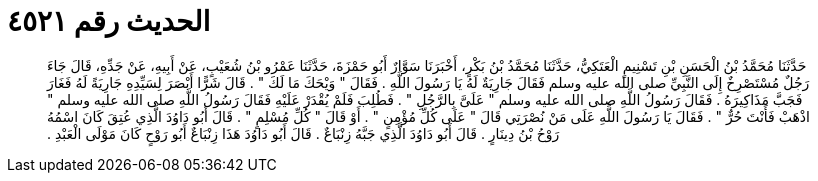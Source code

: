 
= الحديث رقم ٤٥٢١

[quote.hadith]
حَدَّثَنَا مُحَمَّدُ بْنُ الْحَسَنِ بْنِ تَسْنِيمٍ الْعَتَكِيُّ، حَدَّثَنَا مُحَمَّدُ بْنُ بَكْرٍ، أَخْبَرَنَا سَوَّارٌ أَبُو حَمْزَةَ، حَدَّثَنَا عَمْرُو بْنُ شُعَيْبٍ، عَنْ أَبِيهِ، عَنْ جَدِّهِ، قَالَ جَاءَ رَجُلٌ مُسْتَصْرِخٌ إِلَى النَّبِيِّ صلى الله عليه وسلم فَقَالَ جَارِيَةٌ لَهُ يَا رَسُولَ اللَّهِ ‏.‏ فَقَالَ ‏"‏ وَيْحَكَ مَا لَكَ ‏"‏ ‏.‏ قَالَ شَرًّا أَبْصَرَ لِسَيِّدِهِ جَارِيَةً لَهُ فَغَارَ فَجَبَّ مَذَاكِيرَهُ ‏.‏ فَقَالَ رَسُولُ اللَّهِ صلى الله عليه وسلم ‏"‏ عَلَىَّ بِالرَّجُلِ ‏"‏ ‏.‏ فَطُلِبَ فَلَمْ يُقْدَرْ عَلَيْهِ فَقَالَ رَسُولُ اللَّهِ صلى الله عليه وسلم ‏"‏ اذْهَبْ فَأَنْتَ حُرٌّ ‏"‏ ‏.‏ فَقَالَ يَا رَسُولَ اللَّهِ عَلَى مَنْ نُصْرَتِي قَالَ ‏"‏ عَلَى كُلِّ مُؤْمِنٍ ‏"‏ ‏.‏ أَوْ قَالَ ‏"‏ كُلِّ مُسْلِمٍ ‏"‏ ‏.‏ قَالَ أَبُو دَاوُدَ الَّذِي عُتِقَ كَانَ اسْمُهُ رَوْحُ بْنُ دِينَارٍ ‏.‏ قَالَ أَبُو دَاوُدَ الَّذِي جَبَّهُ زِنْبَاعٌ ‏.‏ قَالَ أَبُو دَاوُدَ هَذَا زِنْبَاعٌ أَبُو رَوْحٍ كَانَ مَوْلَى الْعَبْدِ ‏.‏